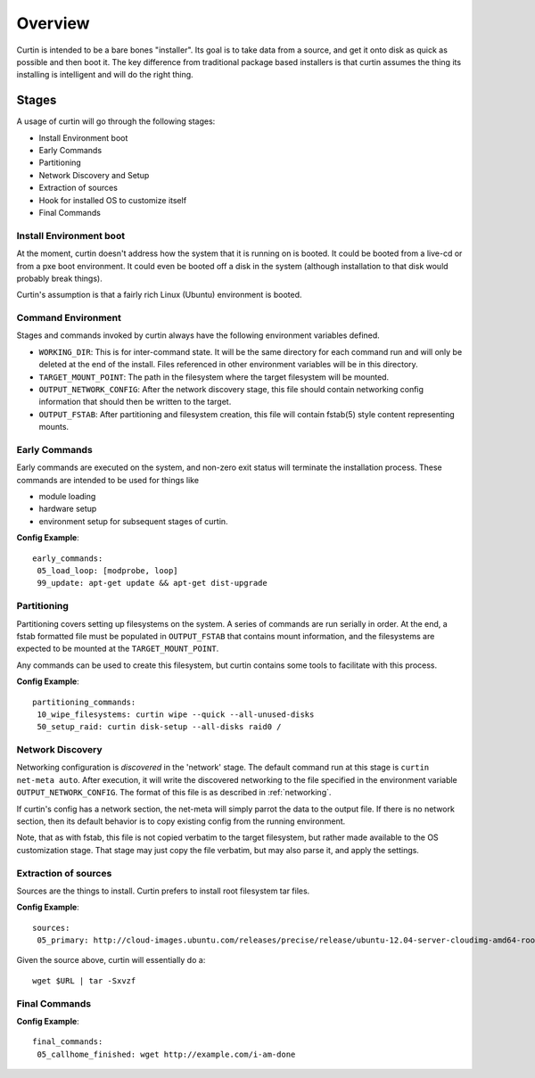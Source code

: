 ========
Overview
========

Curtin is intended to be a bare bones "installer".   Its goal is to take data from a source, and get it onto disk as quick as possible and then boot it.  The key difference from traditional package based installers is that curtin assumes the thing its installing is intelligent and will do the right thing.

.. _Stages:

Stages
------
A usage of curtin will go through the following stages:

- Install Environment boot
- Early Commands
- Partitioning
- Network Discovery and Setup
- Extraction of sources
- Hook for installed OS to customize itself
- Final Commands

Install Environment boot
~~~~~~~~~~~~~~~~~~~~~~~~
At the moment, curtin doesn't address how the system that it is running on is booted.  It could be booted from a live-cd or from a pxe boot environment.  It could even be booted off a disk in the system (although installation to that disk would probably break things).

Curtin's assumption is that a fairly rich Linux (Ubuntu) environment is booted.

.. _Command Environment:

Command Environment
~~~~~~~~~~~~~~~~~~~
Stages and commands invoked by curtin always have the following environment
variables defined.

- ``WORKING_DIR``: This is for inter-command state.  It will be the same
  directory for each command run and will only be deleted at the end of the
  install. Files referenced in other environment variables will be in
  this directory.

- ``TARGET_MOUNT_POINT``: The path in the filesystem where the target
  filesystem will be mounted.

- ``OUTPUT_NETWORK_CONFIG``: After the network discovery stage, this file
  should contain networking config information that should then be written
  to the target.

- ``OUTPUT_FSTAB``: After partitioning and filesystem creation, this file
  will contain fstab(5) style content representing mounts.


Early Commands
~~~~~~~~~~~~~~
Early commands are executed on the system, and non-zero exit status will terminate the installation process.  These commands are intended to be used for things like

- module loading
- hardware setup
- environment setup for subsequent stages of curtin.

**Config Example**::

 early_commands:
  05_load_loop: [modprobe, loop]
  99_update: apt-get update && apt-get dist-upgrade

Partitioning
~~~~~~~~~~~~
Partitioning covers setting up filesystems on the system.  A series of commands are run serially in order.  At the end, a fstab formatted file must be populated in ``OUTPUT_FSTAB`` that contains mount information, and the filesystems are expected to be mounted at the ``TARGET_MOUNT_POINT``.

Any commands can be used to create this filesystem, but curtin contains some tools to facilitate with this process.

**Config Example**::

 partitioning_commands:
  10_wipe_filesystems: curtin wipe --quick --all-unused-disks
  50_setup_raid: curtin disk-setup --all-disks raid0 /


Network Discovery
~~~~~~~~~~~~~~~~~
Networking configuration is *discovered* in the 'network' stage.
The default command run at this stage is ``curtin net-meta auto``.  After
execution, it will write the discovered networking to the file specified
in the environment variable ``OUTPUT_NETWORK_CONFIG``.  The format of this
file is as described in :ref:`networking`.

If curtin's config has a network section, the net-meta will simply parrot the
data to the output file.  If there is no network section, then its default
behavior is to copy existing config from the running environment.

Note, that as with fstab, this file is not copied verbatim to the target
filesystem, but rather made available to the OS customization stage.  That
stage may just copy the file verbatim, but may also parse it, and apply the
settings.

Extraction of sources
~~~~~~~~~~~~~~~~~~~~~
Sources are the things to install.  Curtin prefers to install root filesystem tar files.

**Config Example**::

 sources:
  05_primary: http://cloud-images.ubuntu.com/releases/precise/release/ubuntu-12.04-server-cloudimg-amd64-root.tar.gz

Given the source above, curtin will essentially do a::

 wget $URL | tar -Sxvzf 

Final Commands
~~~~~~~~~~~~~~

**Config Example**::

 final_commands:
  05_callhome_finished: wget http://example.com/i-am-done
